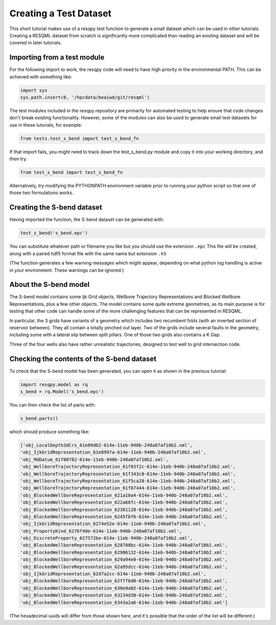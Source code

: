 Creating a Test Dataset
=======================

This short tutorial makes use of a resqpy test function to generate a small dataset which can be used in other tutorials. Creating a RESQML dataset from scratch is significantly more complicated than reading an existing dataset and will be covered in later tutorials.

Importing from a test module
----------------------------
For the following import to work, the resqpy code will need to have high priority in the environmental PATH. This can be achieved with something like:

.. code-block:: python

    import sys
    sys.path.insert(0, '/hpcdata/beaiwd/git/resqml')

The test modules included in the resqpy repository are primarily for automated testing to help ensure that code changes don't break existing functionality. However, some of the modules can also be used to generate small test datasets for use in these tutorials, for example:

.. code-block:: python

    from tests.test_s_bend import test_s_bend_fn

If that import fails, you might need to track down the test_s_bend.py module and copy it into your working directory, and then try:

.. code-block:: python

    from test_s_bend import test_s_bend_fn

Alternatively, try modifying the PYTHONPATH environment variable prior to running your python script so that one of those two formulations works.

Creating the S-bend dataset
---------------------------
Having imported the function, the S-bend dataset can be generated with:

.. code-block:: python

    test_s_bend('s_bend.epc')

You can substitute whatever path or filename you like but you should use the extension ``.epc`` This file will be created, along with a paired hdf5 format file with the same name but extension ``.h5``

(The function generates a few warning messages which might appear, depending on what python log handling is active in your environment. These warnings can be ignored.)

About the S-bend model
----------------------
The S-bend model contains some Ijk Grid objects, Wellbore Trajectory Representations and Blocked Wellbore Representations, plus a few other objects. The model contains some quite extreme geometries, as its main purpose is for testing that other code can handle some of the more challenging features that can be represented in RESQML.

In particular, the 3 grids have variants of a geometry which includes two recumbent folds (with an inverted section of reservoir between). They all contain a totally pinched out layer. Two of the grids include several faults in the geometry, including some with a lateral slip between split pillars. One of those two grids also contains a K Gap.

Three of the four wells also have rather unrealistic trajectories, designed to test well to grid intersection code.

.. image:: ./images/S-bend_1.png

.. image:: ./images/S-bend_2.png

Checking the contents of the S-bend dataset
-------------------------------------------
To check that the S-bend model has been generated, you can open it as shown in the previous tutorial:

.. code-block:: python

    import resqpy.model as rq
    s_bend = rq.Model('s_bend.epc')

You can then check the list of parts with:

.. code-block:: python

    s_bend.parts()

which should produce something like:

.. code-block:: python

    ['obj_LocalDepth3dCrs_61e89d62-614e-11eb-940b-248a07af10b2.xml',
    'obj_IjkGridRepresentation_61e8997a-614e-11eb-940b-248a07af10b2.xml',
    'obj_MdDatum_61f00782-614e-11eb-940b-248a07af10b2.xml',
    'obj_WellboreTrajectoryRepresentation_61f03f2c-614e-11eb-940b-248a07af10b2.xml',
    'obj_WellboreTrajectoryRepresentation_61f343c0-614e-11eb-940b-248a07af10b2.xml',
    'obj_WellboreTrajectoryRepresentation_61f5ca28-614e-11eb-940b-248a07af10b2.xml',
    'obj_WellboreTrajectoryRepresentation_61f87444-614e-11eb-940b-248a07af10b2.xml',
    'obj_BlockedWellboreRepresentation_621a10a4-614e-11eb-940b-248a07af10b2.xml',
    'obj_BlockedWellboreRepresentation_622a66fc-614e-11eb-940b-248a07af10b2.xml',
    'obj_BlockedWellboreRepresentation_62361128-614e-11eb-940b-248a07af10b2.xml',
    'obj_BlockedWellboreRepresentation_6245fbf6-614e-11eb-940b-248a07af10b2.xml',
    'obj_IjkGridRepresentation_6274e52e-614e-11eb-940b-248a07af10b2.xml',
    'obj_PropertyKind_6276f40e-614e-11eb-940b-248a07af10b2.xml',
    'obj_DiscreteProperty_627572be-614e-11eb-940b-248a07af10b2.xml',
    'obj_BlockedWellboreRepresentation_628708bc-614e-11eb-940b-248a07af10b2.xml',
    'obj_BlockedWellboreRepresentation_62906132-614e-11eb-940b-248a07af10b2.xml',
    'obj_BlockedWellboreRepresentation_629a94e0-614e-11eb-940b-248a07af10b2.xml',
    'obj_BlockedWellboreRepresentation_62a95dcc-614e-11eb-940b-248a07af10b2.xml',
    'obj_IjkGridRepresentation_62d7a2cc-614e-11eb-940b-248a07af10b2.xml',
    'obj_BlockedWellboreRepresentation_62f7f6d0-614e-11eb-940b-248a07af10b2.xml',
    'obj_BlockedWellboreRepresentation_630e9a02-614e-11eb-940b-248a07af10b2.xml',
    'obj_BlockedWellboreRepresentation_63234d30-614e-11eb-940b-248a07af10b2.xml',
    'obj_BlockedWellboreRepresentation_6343a2a6-614e-11eb-940b-248a07af10b2.xml']

(The hexadecimal uuids will differ from those shown here, and it's possible that the order of the list will be different.)

